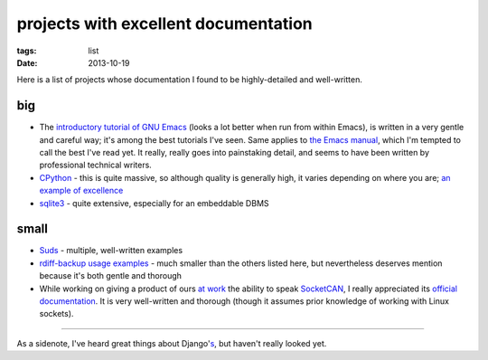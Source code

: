 projects with excellent documentation
=====================================


:tags: list
:date: 2013-10-19


Here is a list of projects whose documentation I found to be
highly-detailed and well-written.


big
---

- The `introductory tutorial of GNU Emacs`__ (looks a lot better when
  run from within Emacs), is written in a very gentle and careful way;
  it's among the best tutorials I've seen.  Same applies to `the Emacs
  manual`__, which I'm tempted to call the best I've read yet. It
  really, really goes into painstaking detail, and seems to have been
  written by professional technical writers.

- CPython__ - this is quite massive, so although quality is generally
  high, it varies depending on where you are; `an example of
  excellence`__

- sqlite3__ - quite extensive, especially for an embeddable DBMS


__ http://cmgm.stanford.edu/classes/unix/emacs.html
__ http://www.gnu.org/software/emacs/manual/html_node/emacs
__ http://docs.python.org
__ http://docs.python.org/3/library/collections
__ http://www.sqlite.org/docs.html


small
-----

- Suds__ - multiple, well-written examples

- `rdiff-backup usage examples`__ - much smaller than the others listed
  here, but nevertheless deserves mention because it's both gentle and
  thorough

- While working on giving a product of ours `at work`__ the ability to
  speak SocketCAN__, I really appreciated its `official
  documentation`__. It is very well-written and thorough (though it
  assumes prior knowledge of working with Linux sockets).

----

As a sidenote, I've heard great things about Django's__, but haven't
really looked yet.


__ https://fedorahosted.org/suds/wiki/Documentation
__ http://www.nongnu.org/rdiff-backup/examples.html
__ http://tshepang.net/me-got-meself-another-coding-job
__ http://en.wikipedia.org/wiki/Socketcan
__ http://www.kernel.org/doc/Documentation/networking/can.txt
__ https://docs.djangoproject.com
